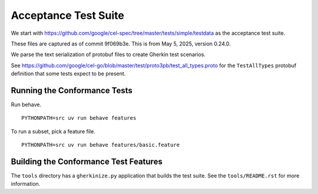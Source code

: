 ######################
Acceptance Test Suite
######################

We start with https://github.com/google/cel-spec/tree/master/tests/simple/testdata
as the acceptance test suite.

These files are captured as of commit 9f069b3e.
This is from May 5, 2025, version 0.24.0.

We parse the text serialization of protobuf files to create Gherkin test scenarios.

See https://github.com/google/cel-go/blob/master/test/proto3pb/test_all_types.proto
for the ``TestAllTypes`` protobuf definition that some tests expect to be present.


Running the Conformance Tests
=============================

Run behave.

::

    PYTHONPATH=src uv run behave features

To run a subset, pick a feature file.

::

    PYTHONPATH=src uv run behave features/basic.feature

Building the Conformance Test Features
======================================

The ``tools`` directory has a ``gherkinize.py`` application that builds the test suite.
See the ``tools/README.rst`` for more information.
